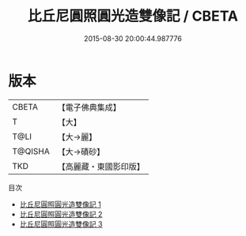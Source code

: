 #+TITLE: 比丘尼圓照圓光造雙像記 / CBETA

#+DATE: 2015-08-30 20:00:44.987776
* 版本
 |     CBETA|【電子佛典集成】|
 |         T|【大】     |
 |      T@LI|【大→麗】   |
 |   T@QISHA|【大→磧砂】  |
 |       TKD|【高麗藏・東國影印版】|
目次
 - [[file:KR6f0011_001.txt][比丘尼圓照圓光造雙像記 1]]
 - [[file:KR6f0011_002.txt][比丘尼圓照圓光造雙像記 2]]
 - [[file:KR6f0011_003.txt][比丘尼圓照圓光造雙像記 3]]
